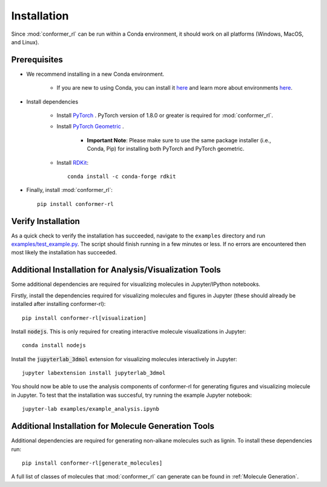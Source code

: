 Installation
============

Since :mod:`conformer_rl` can be run within a Conda environment, it should work on all platforms (Windows, MacOS, and Linux).

Prerequisites
-------------
* We recommend installing in a new Conda environment.

   * If you are new to using Conda, you can install it `here <https://conda.io/projects/conda/en/latest/user-guide/install/index.html>`_ and learn more about environments `here <https://conda.io/projects/conda/en/latest/user-guide/tasks/manage-environments.html>`_.

* Install dependencies

   * Install `PyTorch <https://pytorch.org/>`_ . PyTorch version of 1.8.0 or greater is required for :mod:`conformer_rl`.
   * Install `PyTorch Geometric <https://pytorch-geometric.readthedocs.io/en/latest/notes/installation.html>`_ .

      * **Important Note**: Please make sure to use the same package installer (i.e., Conda, Pip) for installing both PyTorch and PyTorch geometric.

   * Install `RDKit <https://www.rdkit.org/>`_::

      conda install -c conda-forge rdkit

* Finally, install :mod:`conformer_rl`::

   pip install conformer-rl

Verify Installation
-------------------
As a quick check to verify the installation has succeeded, navigate to the ``examples`` directory
and run `examples/test_example.py <https://github.com/ZimmermanGroup/conformer-rl/blob/master/examples/test_example.py>`_. The script should finish running in a few minutes or less. If no errors are encountered
then most likely the installation has succeeded.

Additional Installation for Analysis/Visualization Tools
--------------------------------------------------------
Some additional dependencies are required for visualizing molecules in Jupyter/IPython notebooks.

Firstly, install the dependencies required for visualizing molecules and figures in Jupyter (these should already be installed after installing conformer-rl)::

   pip install conformer-rl[visualization]

Install :code:`nodejs`. This is only required for creating interactive molecule visualizations in Jupyter::

   conda install nodejs

Install the :code:`jupyterlab_3dmol` extension for visualizing molecules interactively in Jupyter::

   jupyter labextension install jupyterlab_3dmol

You should now be able to use the analysis components of conformer-rl for generating figures and visualizing molecule in Jupyter. To test that the installation was succesful, try running the example Jupyter notebook::

   jupyter-lab examples/example_analysis.ipynb

Additional Installation for Molecule Generation Tools
-----------------------------------------------------
Additional dependencies are required for generating non-alkane molecules such as lignin. To install these dependencies run::
    
    pip install conformer-rl[generate_molecules]

A full list of classes of molecules that :mod:`conformer_rl` can generate can be found in :ref:`Molecule Generation`.